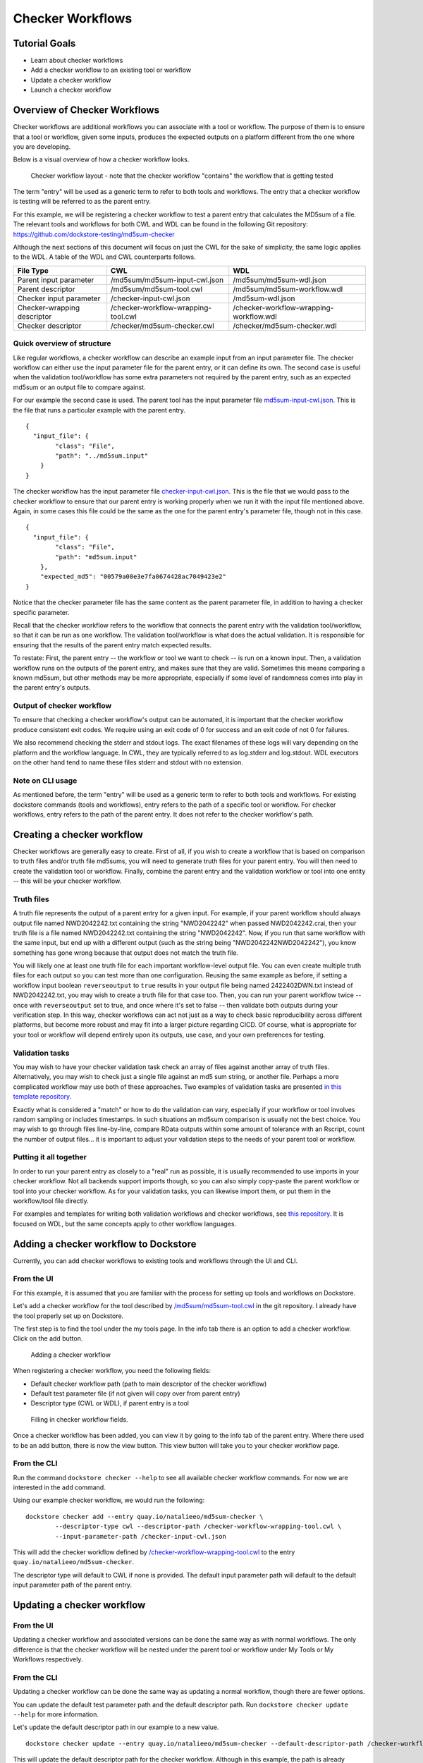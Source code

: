 Checker Workflows
=================

Tutorial Goals
--------------

-  Learn about checker workflows
-  Add a checker workflow to an existing tool or workflow
-  Update a checker workflow
-  Launch a checker workflow

Overview of Checker Workflows
-----------------------------

Checker workflows are additional workflows you can associate with a tool
or workflow. The purpose of them is to ensure that a tool or workflow,
given some inputs, produces the expected outputs on a platform different
from the one where you are developing.

Below is a visual overview of how a checker workflow looks.

.. figure:: /assets/images/docs/checker-workflow.png
   :alt: Flowchart describing how checker workflows work. The input is the checker workflow parameters, which go into the original tool or workflow that is getting tested. Next comes the validation tool or workflow. If that step exits 0, that represents concordant results, while other exit codes indicates non-concordant results. The checker workflow itself consists of both the original tool or workflow, and the validation tool or workflow.

   Checker workflow layout - note that the checker workflow "contains" the workflow that is getting tested

The term "entry" will be used as a generic term to refer to both tools
and workflows. The entry that a checker workflow is testing will be referred to as the parent entry.

For this example, we will be registering a checker workflow to test a parent entry 
that calculates the MD5sum of a file. The relevant tools and 
workflows for both CWL and WDL can be found in the following Git
repository: https://github.com/dockstore-testing/md5sum-checker

Although the next sections of this document will focus on just the CWL for the sake of simplicity,
the same logic applies to the WDL. A table of the WDL and CWL counterparts follows.

+-----------------------------+-------------------------------------+-----------------------------------------+
| File Type                   | CWL                                 | WDL                                     |
+=============================+=====================================+=========================================+
| Parent input parameter      | /md5sum/md5sum-input-cwl.json       | /md5sum/md5sum-wdl.json                 |
+-----------------------------+-------------------------------------+-----------------------------------------+
| Parent descriptor           | /md5sum/md5sum-tool.cwl             | /md5sum/md5sum-workflow.wdl             |
+-----------------------------+-------------------------------------+-----------------------------------------+
| Checker input parameter     | /checker-input-cwl.json             | /md5sum-wdl.json                        |
+-----------------------------+-------------------------------------+-----------------------------------------+
| Checker-wrapping descriptor | /checker-workflow-wrapping-tool.cwl | /checker-workflow-wrapping-workflow.wdl |
+-----------------------------+-------------------------------------+-----------------------------------------+
| Checker descriptor          | /checker/md5sum-checker.cwl         | /checker/md5sum-checker.wdl             |
+-----------------------------+-------------------------------------+-----------------------------------------+

Quick overview of structure
~~~~~~~~~~~~~~~~~~~~~~~~~~~

Like regular workflows, a checker workflow can describe an example input
from an input parameter file. The checker workflow can either use the
input parameter file for the parent entry, or it can define its own.
The second case is useful when the validation tool/workflow has some
extra parameters not required by the parent entry, such as an expected
md5sum or an output file to compare against.

For our example the second case is used. The parent tool has the input
parameter file
`md5sum-input-cwl.json <https://github.com/dockstore-testing/md5sum-checker/blob/master/md5sum/md5sum-input-cwl.json>`__.
This is the file that runs a particular example with the parent entry.

::

    {
      "input_file": {
            "class": "File",
            "path": "../md5sum.input"
        }
    }

The checker workflow has the input parameter file
`checker-input-cwl.json <https://github.com/dockstore-testing/md5sum-checker/blob/master/checker-input-cwl.json>`__.
This is the file that we would pass to the checker workflow to ensure
that our parent entry is working properly when we run it with the input
file mentioned above. Again, in some cases this file could be the same
as the one for the parent entry's parameter file, though not in this
case.

::

    {
      "input_file": {
            "class": "File",
            "path": "md5sum.input"
        },
        "expected_md5": "00579a00e3e7fa0674428ac7049423e2"
    }

Notice that the checker parameter file has the same content as the
parent parameter file, in addition to having a checker specific
parameter.

Recall that the checker workflow refers to the workflow that connects
the parent entry with the validation tool/workflow, so that it can be
run as one workflow. The validation tool/workflow is what does the actual
validation. It is responsible for ensuring that the results of the
parent entry match expected results. 

To restate: First, the parent entry -- the workflow or tool we want to check -- is run on a known input. Then, a
validation workflow runs on the outputs of the parent entry, and makes
sure that they are valid. Sometimes this means comparing a known md5sum, but
other methods may be more appropriate, especially if some level of randomness
comes into play in the parent entry's outputs.

Output of checker workflow
~~~~~~~~~~~~~~~~~~~~~~~~~~

To ensure that checking a checker workflow's output can be automated, it
is important that the checker workflow produce consistent exit codes. We
require using an exit code of 0 for success and an exit code of not 0
for failures.

We also recommend checking the stderr and stdout logs. The exact filenames
of these logs will vary depending on the platform and the workflow language. In
CWL, they are typically referred to as log.stderr and log.stdout. WDL executors on
the other hand tend to name these files stderr and stdout with no extension.

Note on CLI usage
~~~~~~~~~~~~~~~~~

As mentioned before, the term "entry" will be used as a generic term to refer to both tools
and workflows. For existing dockstore commands (tools and workflows), entry refers to
the path of a specific tool or workflow. For checker workflows, entry
refers to the path of the parent entry. It does not refer to the
checker workflow's path.

Creating a checker workflow 
---------------------------
Checker workflows are generally easy to create. First of all, if you wish
to create a workflow that is based on comparison to truth files and/or truth
file md5sums, you will need to generate truth files for your parent entry. 
You will then need to create the validation tool or workflow. Finally,
combine the parent entry and the validation workflow or tool into one
entity -- this will be your checker workflow.

Truth files
~~~~~~~~~~~
A truth file represents the output of a parent entry for a given input. For example,
if your parent workflow should always output file named NWD2042242.txt containing the string
"NWD2042242" when passed NWD2042242.crai, then your truth file is a file named
NWD2042242.txt containing the string "NWD2042242". Now, if you run that same workflow
with the same input, but end up with a different output (such as the string being
"NWD2042242NWD2042242"), you know something has gone wrong because that output does
not match the truth file.

You will likely one at least one truth file for each important workflow-level output
file. You can even create multiple truth files for each output so you can test more
than one configuration. Reusing the same example as before, if setting a workflow input
boolean ``reverseoutput`` to ``true`` results in your output file being named 2422402DWN.txt
instead of NWD2042242.txt, you may wish to create a truth file for that case too. Then,
you can run your parent workflow twice -- once with ``reverseoutput`` set to true, and once
where it's set to false -- then validate both outputs during your verification step. In
this way, checker workflows can act not just as a way to check basic reproducibility across
different platforms, but become more robust and may fit into a larger picture regarding CICD.
Of course, what is appropriate for your tool or workflow will depend entirely upon its outputs,
use case, and your own preferences for testing.

Validation tasks
~~~~~~~~~~~~~~~~
You may wish to have your checker validation task check an array of files against
another array of truth files. Alternatively, you may wish to check just a single file
against an md5 sum string, or another file. Perhaps a more complicated workflow
may use both of these approaches. Two examples of validation tasks are presented
`in this template repository <https://github.com/dockstore/checker-WDL-templates>`__.

Exactly what is considered a "match" or how to do the validation can vary, especially
if your workflow or tool involves random sampling or includes timestamps. In such situations
an md5sum comparison is usually not the best choice. You may wish to go through files
line-by-line, compare RData outputs within some amount of tolerance with an Rscript, count
the number of output files... it is important to adjust your validation steps to the needs
of your parent tool or workflow.

Putting it all together
~~~~~~~~~~~~~~~~~~~~~~~
In order to run your parent entry as closely to a "real" run as possible, it is usually
recommended to use imports in your checker workflow. Not all backends support imports though, so you
can also simply copy-paste the parent workflow or tool into your checker workflow. As for your
validation tasks, you can likewise import them, or put them in the workflow/tool file directly.

For examples and templates for writing both validation workflows and checker
workflows, see `this repository <https://github.com/dockstore/checker-WDL-templates>`__. It is focused
on WDL, but the same concepts apply to other workflow languages.

Adding a checker workflow to Dockstore
--------------------------------------

Currently, you can add checker workflows to existing tools and workflows
through the UI and CLI.

From the UI
~~~~~~~~~~~
For this example, it is assumed that you are familiar with
the process for setting up tools and workflows on Dockstore.

Let's add a checker workflow for the tool described by
`/md5sum/md5sum-tool.cwl <https://github.com/dockstore-testing/md5sum-checker/blob/master/md5sum/md5sum-tool.cwl>`__
in the git repository. I already have the tool properly set up on
Dockstore.

The first step is to find the tool under the my tools page. In the info
tab there is an option to add a checker workflow. Click on the add
button.

.. figure:: /assets/images/docs/checker-workflow-add.png
   :alt: Screenshot of the workflow page in Dockstore. The add button is on the top right hand corner.

   Adding a checker workflow

When registering a checker workflow, you need the following fields:

* Default checker workflow path (path to main descriptor of the checker workflow)
* Default test parameter file (if not given will copy over from parent entry)
* Descriptor type (CWL or WDL), if parent entry is a tool

.. figure:: /assets/images/docs/checker-workflow-register.png
   :alt: Screenshot of a window displaying the aforementioned three fields.

   Filling in checker workflow fields.

Once a checker workflow has been added, you can view it by going to the
info tab of the parent entry. Where there used to be an add button,
there is now the view button. This view button will take you to your checker
workflow page.

From the CLI
~~~~~~~~~~~~

Run the command ``dockstore checker --help`` to see all available
checker workflow commands. For now we are interested in the ``add`` command.

Using our example checker workflow, we would run the following:

::

	dockstore checker add --entry quay.io/natalieeo/md5sum-checker \
		--descriptor-type cwl --descriptor-path /checker-workflow-wrapping-tool.cwl \
		--input-parameter-path /checker-input-cwl.json

This will add the checker workflow defined by
`/checker-workflow-wrapping-tool.cwl <https://github.com/dockstore-testing/md5sum-checker/blob/master/checker-workflow-wrapping-tool.cwl>`__
to the entry ``quay.io/natalieeo/md5sum-checker``.

The descriptor type will default to CWL if none is provided. The
default input parameter path will default to the default input parameter
path of the parent entry.

Updating a checker workflow
---------------------------

From the UI
~~~~~~~~~~~

Updating a checker workflow and associated versions can be done the same
way as with normal workflows. The only difference is that the checker workflow
will be nested under the parent tool or workflow under My Tools or My Workflows respectively.

From the CLI
~~~~~~~~~~~~

Updating a checker workflow can be done the same way as updating a
normal workflow, though there are fewer options.

You can update the default test parameter path and the default
descriptor path. Run ``dockstore checker update --help`` for more
information.

Let's update the default descriptor path in our example to a new value.
::

	dockstore checker update --entry quay.io/natalieeo/md5sum-checker --default-descriptor-path /checker-workflow-wrapping-tool.cwl

This will update the default descriptor path for the checker workflow.
Although in this example, the path is already properly set.

Updating versions of a checker workflow is also quite similar to
updating versions of a workflow, but again, there are fewer options. Run
``dockstore checker update_version --help`` for more information.

We can update the master version of our example checker workflow to be
hidden by running
``dockstore checker update_version --entry quay.io/natalieeo/md5sum-checker --name master --hidden true``

Adding/Removing test input parameter files for a version
--------------------------------------------------------

From the UI
~~~~~~~~~~~

Updating the test input parameter files associated with a checker
workflow version can be done the same way as with normal workflows. The
only difference is that to get to the correct page in My Workflows you
must go through the parent tool or workflow, in My Tools and My
Workflows respectively.

From the CLI
~~~~~~~~~~~~

Like most commands, adding/removing test input parameter files to a
checker workflow version can be done in a similar fashion to normal
workflows. No functionality is lost for this command. Run
``dockstore checker test_parameter --help`` for more information.

::

	dockstore checker test_parameter --entry quay.io/natalieeo/md5sum-checker --version master --add /checker-input-cwl.json

This will add the test parameter file
`/checker-input-cwl.json <https://github.com/dockstore-testing/md5sum-checker/blob/master/checker-input-cwl.json>`__
to the master version of the checker workflow. Though in our example we
already added it when we added the checker workflow, so nothing will
happen.

Launching a checker workflow
----------------------------

From the CLI
~~~~~~~~~~~~

Launching a checker workflow from the CLI should feel very familiar if
you have launched tools or workflows on the CLI. You launch it the same
as any other entry, however you use the checker mode.

Below is an example of launching a checker workflow for our md5sum
example.

``dockstore checker launch --entry quay.io/natalieeo/md5sum-checker:master --json test.json``

In this example, test.json is a local version of the following file:
`/checker-input-cwl.json <https://github.com/dockstore-testing/md5sum-checker/blob/master/checker-input-cwl.json>`__

We also need a local version of the file we are calculating the md5sum
for:
`/md5sum.input <https://github.com/dockstore-testing/md5sum-checker/blob/master/md5sum.input>`__

Downloading all relevant files for a checker workflow
-----------------------------------------------------

It can be useful to have all relevant files for a checker workflow
locally. This can be done with the download feature.

From the CLI
~~~~~~~~~~~~

The command for this is very simple. Again note that the entry is for
the parent entry, and not the checker workflow.

``dockstore checker download --entry quay.io/natalieeo/md5sum-checker --version master``

This will download the descriptor and any secondary descriptors, while
maintaining the correct directory structure.

For Advanced Users
------------------

You can interact with checker workflows using TRS. See :doc:`Checker
Workflows and the TRS <checker-workflow-trs>` for more information.

.. discourse::
    :topic_identifier: 1277

